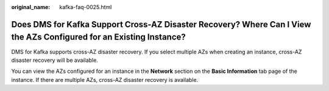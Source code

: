 :original_name: kafka-faq-0025.html

.. _kafka-faq-0025:

Does DMS for Kafka Support Cross-AZ Disaster Recovery? Where Can I View the AZs Configured for an Existing Instance?
====================================================================================================================

DMS for Kafka supports cross-AZ disaster recovery. If you select multiple AZs when creating an instance, cross-AZ disaster recovery will be available.

You can view the AZs configured for an instance in the **Network** section on the **Basic Information** tab page of the instance. If there are multiple AZs, cross-AZ disaster recovery is available.
